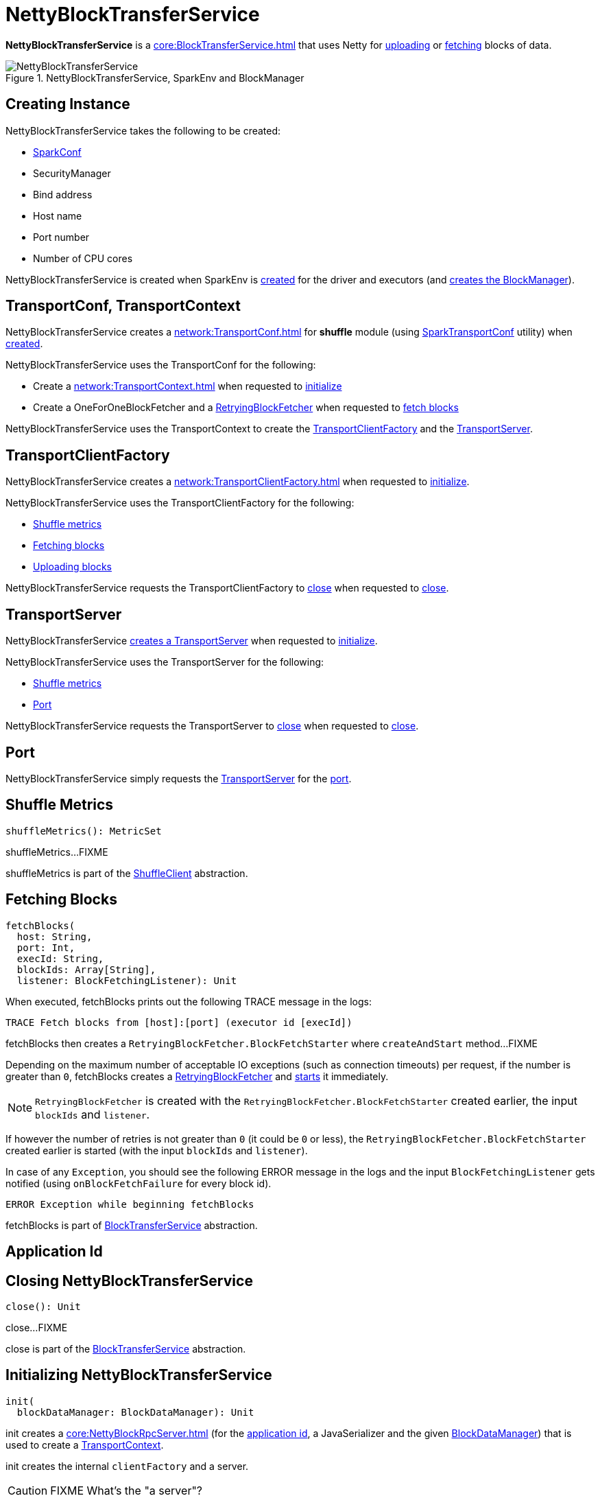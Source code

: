 = NettyBlockTransferService

*NettyBlockTransferService* is a xref:core:BlockTransferService.adoc[] that uses Netty for <<uploadBlock, uploading>> or <<fetchBlocks, fetching>> blocks of data.

.NettyBlockTransferService, SparkEnv and BlockManager
image::NettyBlockTransferService.png[align="center"]

== [[creating-instance]] Creating Instance

NettyBlockTransferService takes the following to be created:

* [[conf]] xref:ROOT:SparkConf.adoc[SparkConf]
* [[securityManager]] SecurityManager
* [[bindAddress]] Bind address
* [[hostName]] Host name
* [[_port]] Port number
* [[numCores]] Number of CPU cores

NettyBlockTransferService is created when SparkEnv is xref:core:SparkEnv.adoc#create-NettyBlockTransferService[created] for the driver and executors (and xref:core:SparkEnv.adoc#create-BlockManager[creates the BlockManager]).

== [[transportConf]][[transportContext]] TransportConf, TransportContext

NettyBlockTransferService creates a xref:network:TransportConf.adoc[] for *shuffle* module (using xref:network:SparkTransportConf.adoc#fromSparkConf[SparkTransportConf] utility) when <<creating-instance, created>>.

NettyBlockTransferService uses the TransportConf for the following:

* Create a xref:network:TransportContext.adoc[] when requested to <<init, initialize>>

* Create a OneForOneBlockFetcher and a xref:core:RetryingBlockFetcher.adoc[RetryingBlockFetcher] when requested to <<fetchBlocks, fetch blocks>>

NettyBlockTransferService uses the TransportContext to create the <<clientFactory, TransportClientFactory>> and the <<server, TransportServer>>.

== [[clientFactory]] TransportClientFactory

NettyBlockTransferService creates a xref:network:TransportClientFactory.adoc[] when requested to <<init, initialize>>.

NettyBlockTransferService uses the TransportClientFactory for the following:

* <<shuffleMetrics, Shuffle metrics>>

* <<fetchBlocks, Fetching blocks>>

* <<uploadBlock, Uploading blocks>>

NettyBlockTransferService requests the TransportClientFactory to xref:network:TransportClientFactory.adoc#close[close] when requested to <<close, close>>.

== [[server]] TransportServer

NettyBlockTransferService <<createServer, creates a TransportServer>> when requested to <<init, initialize>>.

NettyBlockTransferService uses the TransportServer for the following:

* <<shuffleMetrics, Shuffle metrics>>

* <<port, Port>>

NettyBlockTransferService requests the TransportServer to xref:network:TransportServer.adoc#close[close] when requested to <<close, close>>.

== [[port]] Port

NettyBlockTransferService simply requests the <<server, TransportServer>> for the xref:network:TransportServer.adoc#getPort[port].

== [[shuffleMetrics]] Shuffle Metrics

[source,scala]
----
shuffleMetrics(): MetricSet
----

shuffleMetrics...FIXME

shuffleMetrics is part of the xref:core:ShuffleClient.adoc#shuffleMetrics[ShuffleClient] abstraction.

== [[fetchBlocks]] Fetching Blocks

[source, scala]
----
fetchBlocks(
  host: String,
  port: Int,
  execId: String,
  blockIds: Array[String],
  listener: BlockFetchingListener): Unit
----

When executed, fetchBlocks prints out the following TRACE message in the logs:

```
TRACE Fetch blocks from [host]:[port] (executor id [execId])
```

fetchBlocks then creates a `RetryingBlockFetcher.BlockFetchStarter` where `createAndStart` method...FIXME

Depending on the maximum number of acceptable IO exceptions (such as connection timeouts) per request, if the number is greater than `0`, fetchBlocks creates a xref:core:RetryingBlockFetcher.adoc#creating-instance[RetryingBlockFetcher] and xref:core:RetryingBlockFetcher.adoc#start[starts] it immediately.

NOTE: `RetryingBlockFetcher` is created with the `RetryingBlockFetcher.BlockFetchStarter` created earlier, the input `blockIds` and `listener`.

If however the number of retries is not greater than `0` (it could be `0` or less), the `RetryingBlockFetcher.BlockFetchStarter` created earlier is started (with the input `blockIds` and `listener`).

In case of any `Exception`, you should see the following ERROR message in the logs and the input `BlockFetchingListener` gets notified (using `onBlockFetchFailure` for every block id).

```
ERROR Exception while beginning fetchBlocks
```

fetchBlocks is part of xref:core:BlockTransferService.adoc#fetchBlocks[BlockTransferService] abstraction.

== [[appId]] Application Id

== [[close]] Closing NettyBlockTransferService

[source, scala]
----
close(): Unit
----

close...FIXME

close is part of the xref:core:BlockTransferService.adoc#close[BlockTransferService] abstraction.

== [[init]] Initializing NettyBlockTransferService

[source, scala]
----
init(
  blockDataManager: BlockDataManager): Unit
----

init creates a xref:core:NettyBlockRpcServer.adoc[] (for the xref:ROOT:SparkConf.adoc#getAppId[application id], a JavaSerializer and the given xref:storage:spark-BlockDataManager.adoc[BlockDataManager]) that is used to create a <<transportContext, TransportContext>>.

init creates the internal `clientFactory` and a server.

CAUTION: FIXME What's the "a server"?

In the end, you should see the INFO message in the logs:

```
Server created on [hostName]:[port]
```

NOTE: `hostname` is given when xref:core:SparkEnv.adoc#NettyBlockTransferService[NettyBlockTransferService is created] and is controlled by link:spark-driver.adoc#spark_driver_host[`spark.driver.host` Spark property] for the driver and differs per deployment environment for executors (as controlled by link:spark-CoarseGrainedExecutorBackend.adoc#main[`--hostname` for `CoarseGrainedExecutorBackend`]).

init is part of the xref:core:BlockTransferService.adoc#init[BlockTransferService] abstraction.

== [[uploadBlock]] Uploading Block

[source, scala]
----
uploadBlock(
  hostname: String,
  port: Int,
  execId: String,
  blockId: BlockId,
  blockData: ManagedBuffer,
  level: StorageLevel,
  classTag: ClassTag[_]): Future[Unit]
----

Internally, uploadBlock creates a `TransportClient` client to send a <<UploadBlock, `UploadBlock` message>> (to the input `hostname` and `port`).

NOTE: `UploadBlock` message is processed by xref:core:NettyBlockRpcServer.adoc[NettyBlockRpcServer].

The `UploadBlock` message holds the <<appId, application id>>, the input `execId` and `blockId`. It also holds the serialized bytes for block metadata with `level` and `classTag` serialized (using the internal `JavaSerializer`) as well as the serialized bytes for the input `blockData` itself (this time however the serialization uses link:spark-BlockDataManager.adoc#ManagedBuffer[`ManagedBuffer.nioByteBuffer` method]).

The entire `UploadBlock` message is further serialized before sending (using `TransportClient.sendRpc`).

CAUTION: FIXME Describe `TransportClient` and `clientFactory.createClient`.

When `blockId` block was successfully uploaded, you should see the following TRACE message in the logs:

```
TRACE NettyBlockTransferService: Successfully uploaded block [blockId]
```

When an upload failed, you should see the following ERROR message in the logs:

```
ERROR Error while uploading block [blockId]
```

uploadBlock is part of the xref:core:BlockTransferService.adoc#uploadBlock[BlockTransferService] abstraction.

== [[UploadBlock]] UploadBlock Message

`UploadBlock` is a `BlockTransferMessage` that describes a block being uploaded, i.e. send over the wire from a <<uploadBlock, NettyBlockTransferService>> to a xref:core:NettyBlockRpcServer.adoc#UploadBlock[NettyBlockRpcServer].

.`UploadBlock` Attributes
[cols="1,2",options="header",width="100%"]
|===
| Attribute | Description
| `appId` | The application id (the block belongs to)
| `execId` | The executor id
| `blockId` | The block id
| `metadata` |
| `blockData` | The block data as an array of bytes
|===

As an `Encodable`, `UploadBlock` can calculate the encoded size and do encoding and decoding itself to or from a `ByteBuf`, respectively.

== [[createServer]] createServer Internal Method

[source, scala]
----
createServer(
  bootstraps: List[TransportServerBootstrap]): TransportServer
----

createServer...FIXME

createServer is used when NettyBlockTransferService is requested to <<init, initialize>>.

== [[logging]] Logging

Enable `ALL` logging level for `org.apache.spark.network.netty.NettyBlockTransferService` logger to see what happens inside.

Add the following line to `conf/log4j.properties`:

[source,plaintext]
----
log4j.logger.org.apache.spark.network.netty.NettyBlockTransferService=ALL
----

Refer to xref:ROOT:spark-logging.adoc[Logging].
